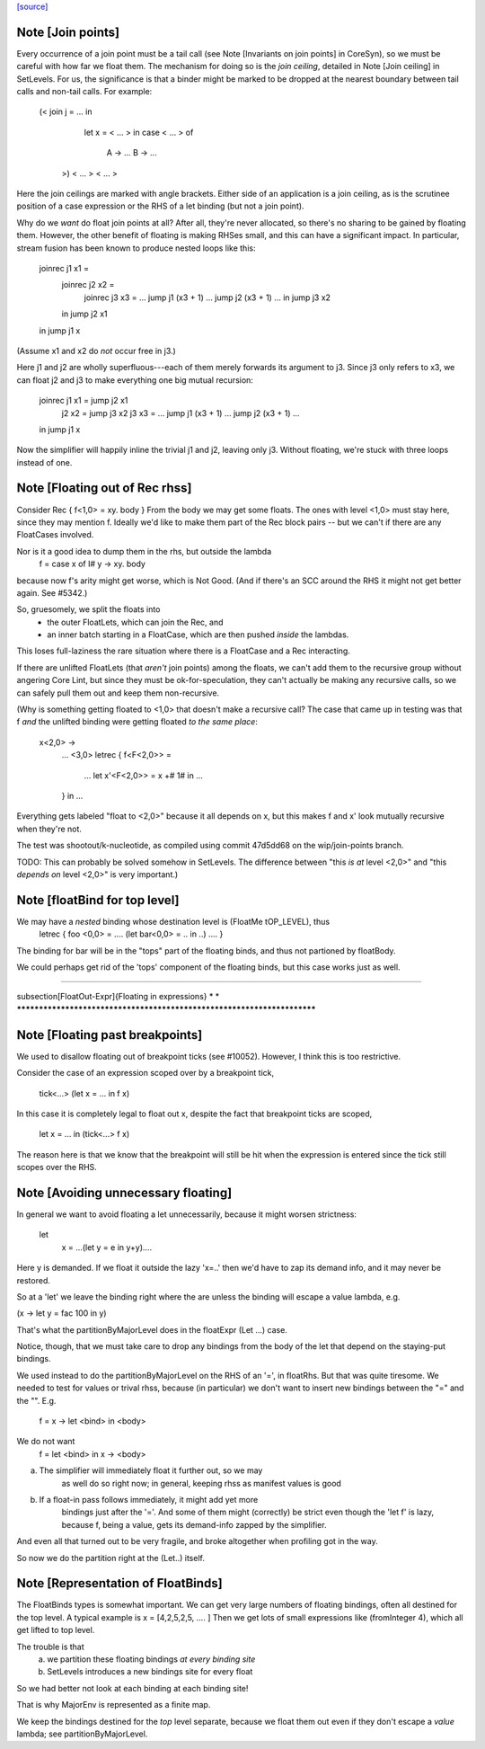 `[source] <https://gitlab.haskell.org/ghc/ghc/tree/master/compiler/simplCore/FloatOut.hs>`_

Note [Join points]
~~~~~~~~~~~~~~~~~~
Every occurrence of a join point must be a tail call (see Note [Invariants on
join points] in CoreSyn), so we must be careful with how far we float them. The
mechanism for doing so is the *join ceiling*, detailed in Note [Join ceiling]
in SetLevels. For us, the significance is that a binder might be marked to be
dropped at the nearest boundary between tail calls and non-tail calls. For
example:

  (< join j = ... in
     let x = < ... > in
     case < ... > of
       A -> ...
       B -> ...
   >) < ... > < ... >

Here the join ceilings are marked with angle brackets. Either side of an
application is a join ceiling, as is the scrutinee position of a case
expression or the RHS of a let binding (but not a join point).

Why do we *want* do float join points at all? After all, they're never
allocated, so there's no sharing to be gained by floating them. However, the
other benefit of floating is making RHSes small, and this can have a significant
impact. In particular, stream fusion has been known to produce nested loops like
this:

  joinrec j1 x1 =
    joinrec j2 x2 =
      joinrec j3 x3 = ... jump j1 (x3 + 1) ... jump j2 (x3 + 1) ...
      in jump j3 x2
    in jump j2 x1
  in jump j1 x

(Assume x1 and x2 do *not* occur free in j3.)

Here j1 and j2 are wholly superfluous---each of them merely forwards its
argument to j3. Since j3 only refers to x3, we can float j2 and j3 to make
everything one big mutual recursion:

  joinrec j1 x1 = jump j2 x1
          j2 x2 = jump j3 x2
          j3 x3 = ... jump j1 (x3 + 1) ... jump j2 (x3 + 1) ...
  in jump j1 x

Now the simplifier will happily inline the trivial j1 and j2, leaving only j3.
Without floating, we're stuck with three loops instead of one.



Note [Floating out of Rec rhss]
~~~~~~~~~~~~~~~~~~~~~~~~~~~~~~~
Consider   Rec { f<1,0> = \xy. body }
From the body we may get some floats. The ones with level <1,0> must
stay here, since they may mention f.  Ideally we'd like to make them
part of the Rec block pairs -- but we can't if there are any
FloatCases involved.

Nor is it a good idea to dump them in the rhs, but outside the lambda
    f = case x of I# y -> \xy. body
because now f's arity might get worse, which is Not Good. (And if
there's an SCC around the RHS it might not get better again.
See #5342.)

So, gruesomely, we split the floats into
 * the outer FloatLets, which can join the Rec, and
 * an inner batch starting in a FloatCase, which are then
   pushed *inside* the lambdas.
This loses full-laziness the rare situation where there is a
FloatCase and a Rec interacting.

If there are unlifted FloatLets (that *aren't* join points) among the floats,
we can't add them to the recursive group without angering Core Lint, but since
they must be ok-for-speculation, they can't actually be making any recursive
calls, so we can safely pull them out and keep them non-recursive.

(Why is something getting floated to <1,0> that doesn't make a recursive call?
The case that came up in testing was that f *and* the unlifted binding were
getting floated *to the same place*:

  \x<2,0> ->
    ... <3,0>
    letrec { f<F<2,0>> =
      ... let x'<F<2,0>> = x +# 1# in ...
    } in ...

Everything gets labeled "float to <2,0>" because it all depends on x, but this
makes f and x' look mutually recursive when they're not.

The test was shootout/k-nucleotide, as compiled using commit 47d5dd68 on the
wip/join-points branch.

TODO: This can probably be solved somehow in SetLevels. The difference between
"this *is at* level <2,0>" and "this *depends on* level <2,0>" is very
important.)



Note [floatBind for top level]
~~~~~~~~~~~~~~~~~~~~~~~~~~~~~~
We may have a *nested* binding whose destination level is (FloatMe tOP_LEVEL), thus
         letrec { foo <0,0> = .... (let bar<0,0> = .. in ..) .... }
The binding for bar will be in the "tops" part of the floating binds,
and thus not partioned by floatBody.

We could perhaps get rid of the 'tops' component of the floating binds,
but this case works just as well.


************************************************************************

\subsection[FloatOut-Expr]{Floating in expressions}
*                                                                      *
************************************************************************


Note [Floating past breakpoints]
~~~~~~~~~~~~~~~~~~~~~~~~~~~~~~~~~~~

We used to disallow floating out of breakpoint ticks (see #10052). However, I
think this is too restrictive.

Consider the case of an expression scoped over by a breakpoint tick,

  tick<...> (let x = ... in f x)

In this case it is completely legal to float out x, despite the fact that
breakpoint ticks are scoped,

  let x = ... in (tick<...>  f x)

The reason here is that we know that the breakpoint will still be hit when the
expression is entered since the tick still scopes over the RHS.



Note [Avoiding unnecessary floating]
~~~~~~~~~~~~~~~~~~~~~~~~~~~~~~~~~~~~
In general we want to avoid floating a let unnecessarily, because
it might worsen strictness:
    let
       x = ...(let y = e in y+y)....
Here y is demanded.  If we float it outside the lazy 'x=..' then
we'd have to zap its demand info, and it may never be restored.

So at a 'let' we leave the binding right where the are unless
the binding will escape a value lambda, e.g.

(\x -> let y = fac 100 in y)

That's what the partitionByMajorLevel does in the floatExpr (Let ...)
case.

Notice, though, that we must take care to drop any bindings
from the body of the let that depend on the staying-put bindings.

We used instead to do the partitionByMajorLevel on the RHS of an '=',
in floatRhs.  But that was quite tiresome.  We needed to test for
values or trival rhss, because (in particular) we don't want to insert
new bindings between the "=" and the "\".  E.g.
        f = \x -> let <bind> in <body>
We do not want
        f = let <bind> in \x -> <body>
(a) The simplifier will immediately float it further out, so we may
        as well do so right now; in general, keeping rhss as manifest
        values is good
(b) If a float-in pass follows immediately, it might add yet more
        bindings just after the '='.  And some of them might (correctly)
        be strict even though the 'let f' is lazy, because f, being a value,
        gets its demand-info zapped by the simplifier.
And even all that turned out to be very fragile, and broke
altogether when profiling got in the way.

So now we do the partition right at the (Let..) itself.



Note [Representation of FloatBinds]
~~~~~~~~~~~~~~~~~~~~~~~~~~~~~~~~~~~
The FloatBinds types is somewhat important.  We can get very large numbers
of floating bindings, often all destined for the top level.  A typical example
is     x = [4,2,5,2,5, .... ]
Then we get lots of small expressions like (fromInteger 4), which all get
lifted to top level.

The trouble is that
  (a) we partition these floating bindings *at every binding site*
  (b) SetLevels introduces a new bindings site for every float
So we had better not look at each binding at each binding site!

That is why MajorEnv is represented as a finite map.

We keep the bindings destined for the *top* level separate, because
we float them out even if they don't escape a *value* lambda; see
partitionByMajorLevel.

